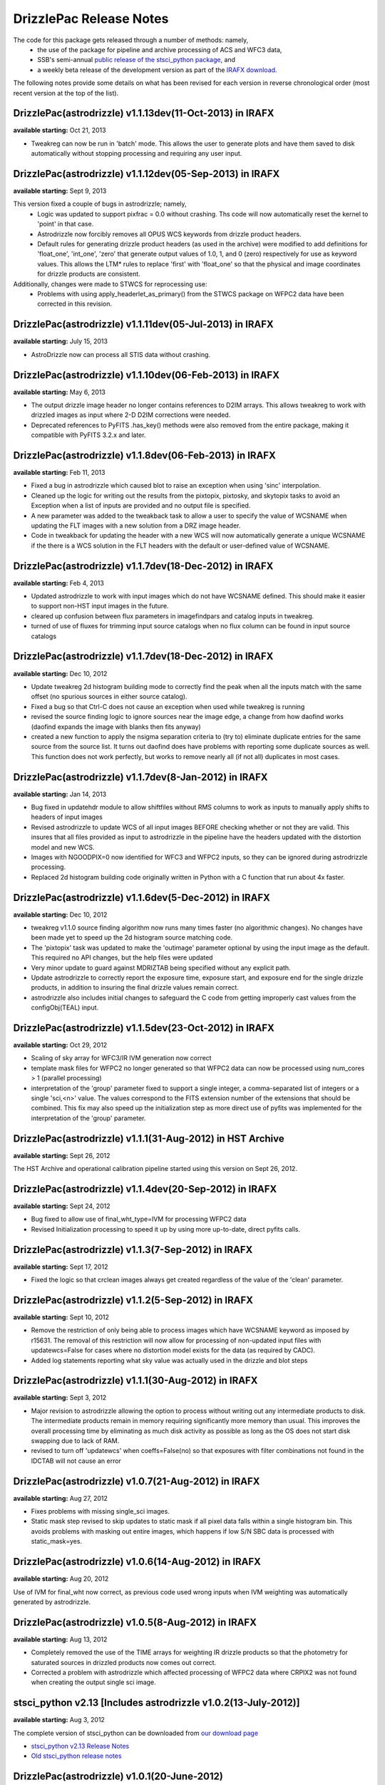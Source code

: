 .. _release_notes:

**************************************
DrizzlePac Release Notes
**************************************
The code for this package gets released through a number of methods: namely,
  - the use of the package for pipeline and archive processing of ACS and WFC3 data,
  - SSB's semi-annual `public release of the stsci_python package <http://www.stsci.edu/institute/software_hardware/pyraf/stsci_python/installation>`_, and
  - a weekly beta release of the development version as part of the `IRAFX download <http://stsdas.stsci.edu/irafx/>`_.

The following notes provide some details on what has been revised for each version in
reverse chronological order (most recent version at the top of the list).

DrizzlePac(astrodrizzle) v1.1.13dev(11-Oct-2013) in IRAFX
---------------------------------------------------------
**available starting:** Oct 21, 2013

- Tweakreg can now be run in 'batch' mode.  This allows the user to generate plots and have them saved to disk automatically without stopping processing and requiring any user input.


DrizzlePac(astrodrizzle) v1.1.12dev(05-Sep-2013) in IRAFX
---------------------------------------------------------
**available starting:** Sept 9, 2013

This version fixed a couple of bugs in astrodrizzle; namely,
  - Logic was updated to support pixfrac = 0.0 without crashing. Ths code will now automatically reset the kernel to 'point' in that case.
  - Astrodrizzle now forcibly removes all OPUS WCS keywords from drizzle product headers.
  - Default rules for generating drizzle product headers (as used in the archive) were modified to add definitions for 'float_one', 'int_one', 'zero' that generate output values of 1.0, 1, and 0 (zero) respectively for use as keyword values. This allows the LTM* rules to replace 'first' with 'float_one' so that the physical and image coordinates for drizzle products are consistent.

Additionally, changes were made to STWCS for reprocessing use:
  - Problems with using apply_headerlet_as_primary() from the STWCS package on WFPC2 data have been corrected in this revision.


DrizzlePac(astrodrizzle) v1.1.11dev(05-Jul-2013) in IRAFX
---------------------------------------------------------
**available starting:** July 15, 2013

- AstroDrizzle now can process all STIS data without crashing.


DrizzlePac(astrodrizzle) v1.1.10dev(06-Feb-2013) in IRAFX
---------------------------------------------------------
**available starting:** May 6, 2013

- The output drizzle image header no longer contains references to D2IM arrays. This allows tweakreg to work with drizzled images as input where 2-D D2IM corrections were needed.
- Deprecated references to PyFITS .has_key() methods were also removed from the entire package, making it compatible with PyFITS 3.2.x and later.


DrizzlePac(astrodrizzle) v1.1.8dev(06-Feb-2013) in IRAFX
--------------------------------------------------------
**available starting:** Feb 11, 2013

- Fixed a bug in astrodrizzle which caused blot to raise an exception when using 'sinc' interpolation.
- Cleaned up the logic for writing out the results from the pixtopix, pixtosky, and skytopix tasks to avoid an Exception when a list of inputs are provided and no output file is specified.
- A new parameter was added to the tweakback task to allow a user to specify the value of WCSNAME when updating the FLT images with a new solution from a DRZ image header.
- Code in tweakback for updating the header with a new WCS will now automatically generate a unique WCSNAME if the there is a WCS solution in the FLT headers with the default or user-defined value of WCSNAME.


DrizzlePac(astrodrizzle) v1.1.7dev(18-Dec-2012) in IRAFX
--------------------------------------------------------
**available starting:** Feb 4, 2013

- Updated astrodrizzle to work with input images which do not have WCSNAME defined. This should make it easier to support non-HST input images in the future.
- cleared up confusion between flux parameters in imagefindpars and catalog inputs in tweakreg.
- turned of use of fluxes for trimming input source catalogs when no flux column can be found in input source catalogs


DrizzlePac(astrodrizzle) v1.1.7dev(18-Dec-2012) in IRAFX
--------------------------------------------------------
**available starting:** Dec 10, 2012

- Update tweakreg 2d histogram building mode to correctly find the peak when all the inputs match with the same offset (no spurious sources in either source catalog).
- Fixed a bug so that Ctrl-C does not cause an exception when used while tweakreg is running
- revised the source finding logic to ignore sources near the image edge, a change from how daofind works (daofind expands the image with blanks then fits anyway)
- created a new function to apply the nsigma separation criteria to (try to) eliminate duplicate entries for the same source from the source list. It turns out daofind does have problems with reporting some duplicate sources as well. This function does not work perfectly, but works to remove nearly all (if not all) duplicates in most cases.

DrizzlePac(astrodrizzle) v1.1.7dev(8-Jan-2012) in IRAFX
--------------------------------------------------------
**available starting:** Jan 14, 2013

- Bug fixed in updatehdr module to allow shiftfiles without RMS columns to work as inputs to manually apply shifts to headers of input images
- Revised astrodrizzle to update WCS of all input images BEFORE checking whether or not they are valid. This insures that all files provided as input to astrodrizzle in the pipeline have the headers updated with the distortion model and new WCS.
- Images with NGOODPIX=0 now identified for WFC3 and WFPC2 inputs, so they can be ignored during astrodrizzle processing.
- Replaced 2d histogram building code originally written in Python with a C function that run about 4x faster.


DrizzlePac(astrodrizzle) v1.1.6dev(5-Dec-2012) in IRAFX
-------------------------------------------------------
**available starting:** Dec 10, 2012

- tweakreg v1.1.0 source finding algorithm now runs many times faster (no algorithmic changes). No changes have been made yet to speed up the 2d histogram source matching code.
- The 'pixtopix' task was updated to make the 'outimage' parameter optional by using the input image as the default. This required no API changes, but the help files were updated
- Very minor update to guard against MDRIZTAB being specified without any explicit path.
- Update astrodrizzle to correctly report the exposure time, exposure start, and exposure end for the single drizzle products, in addition to insuring the final drizzle values remain correct.
- astrodrizzle also includes initial changes to safeguard the C code from getting improperly cast values from the configObj(TEAL) input.

DrizzlePac(astrodrizzle) v1.1.5dev(23-Oct-2012) in IRAFX
--------------------------------------------------------
**available starting:** Oct 29, 2012

- Scaling of sky array for WFC3/IR IVM generation now correct
- template mask files for WFPC2 no longer generated so that WFPC2 data can now be processed using num_cores > 1 (parallel processing)
- interpretation of the 'group' parameter fixed to support a single integer, a comma-separated list of integers or a single 'sci,<n>' value. The values correspond to the FITS extension number of the extensions that should be combined. This fix may also speed up the initialization step as more direct use of pyfits was implemented for the interpretation of the 'group' parameter.

DrizzlePac(astrodrizzle) v1.1.1(31-Aug-2012) in HST Archive
-----------------------------------------------------------
**available starting:** Sept 26, 2012

The HST Archive and operational calibration pipeline started using this version on Sept 26, 2012.

DrizzlePac(astrodrizzle) v1.1.4dev(20-Sep-2012) in IRAFX
--------------------------------------------------------
**available starting:** Sept 24, 2012

- Bug fixed to allow use of final_wht_type=IVM for processing WFPC2 data
- Revised Initialization processing to speed it up by using more up-to-date, direct pyfits calls.

DrizzlePac(astrodrizzle) v1.1.3(7-Sep-2012) in IRAFX
-----------------------------------------------------
**available starting:** Sept 17, 2012

- Fixed the logic so that crclean images always get created regardless of the value of the 'clean' parameter.

DrizzlePac(astrodrizzle) v1.1.2(5-Sep-2012) in IRAFX
-----------------------------------------------------
**available starting:** Sept 10, 2012

- Remove the restriction of only being able to process images which have WCSNAME keyword as imposed by r15631. The removal of this restriction will now allow for processing of non-updated input files with updatewcs=False for cases where no distortion model exists for the data (as required by CADC).
- Added log statements reporting what sky value was actually used in the drizzle and blot steps

DrizzlePac(astrodrizzle) v1.1.1(30-Aug-2012) in IRAFX
-----------------------------------------------------
**available starting:** Sept 3, 2012

- Major revision to astrodrizzle allowing the option to process without writing out any intermediate products to disk. The intermediate products remain in memory requiring significantly more memory than usual. This improves the overall processing time by eliminating as much disk activity as possible as long as the OS does not start disk swapping due to lack of RAM.
- revised to turn off 'updatewcs' when coeffs=False(no) so that exposures with filter combinations not found in the IDCTAB will not cause an error

DrizzlePac(astrodrizzle) v1.0.7(21-Aug-2012) in IRAFX
-----------------------------------------------------
**available starting:** Aug 27, 2012

- Fixes problems with missing single_sci images.
- Static mask step revised to skip updates to static mask if all pixel data falls within a single histogram bin. This avoids problems with masking out entire images, which happens if low S/N SBC data is processed with static_mask=yes.


DrizzlePac(astrodrizzle) v1.0.6(14-Aug-2012) in IRAFX
-----------------------------------------------------
**available starting:** Aug 20, 2012

Use of IVM for final_wht now correct, as previous code used wrong inputs when IVM weighting was automatically generated by astrodrizzle.

DrizzlePac(astrodrizzle) v1.0.5(8-Aug-2012) in IRAFX
----------------------------------------------------
**available starting:** Aug 13, 2012

- Completely removed the use of the TIME arrays for weighting IR drizzle products so that the photometry for saturated sources in drizzled products now comes out correct.
- Corrected a problem with astrodrizzle which affected processing of WFPC2 data where CRPIX2 was not found when creating the output single sci image.

stsci_python v2.13 [Includes astrodrizzle v1.0.2(13-July-2012)]
---------------------------------------------------------------
**available starting:** Aug 3, 2012

The complete version of stsci_python can be downloaded from `our download page <http://www.stsci.edu/institute/software_hardware/pyraf/stsci_python/current/stsci-python-download>`_

- `stsci_python v2.13 Release Notes <http://www.stsci.edu/institute/software_hardware/pyraf/stsci_python/release-notes/releasenotes.2.13>`_

- `Old stsci_python release notes <http://www.stsci.edu/institute/software_hardware/pyraf/stsci_python/release-notes>`_


DrizzlePac(astrodrizzle) v1.0.1(20-June-2012)
---------------------------------------------
**Used in archive/pipeline starting:** July 10, 2012

Pipeline and archive started processing ACS data with this version.

DrizzlePac(astrodrizzle) v1.0.0(25-May-2012)
--------------------------------------------
**Used in archive/pipeline starting:** June 6, 2012

Pipeline and archive first started using astrodrizzle by processing WFC3 images.
